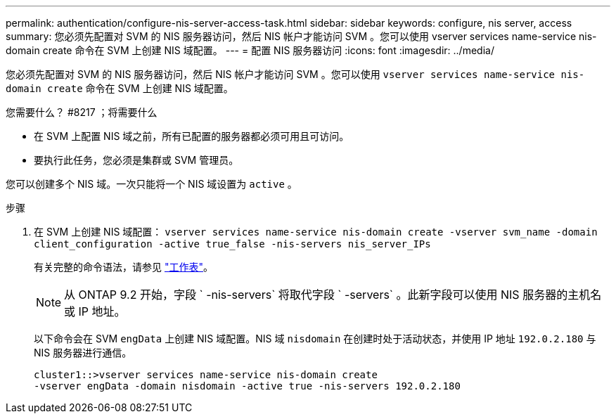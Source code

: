 ---
permalink: authentication/configure-nis-server-access-task.html 
sidebar: sidebar 
keywords: configure, nis server, access 
summary: 您必须先配置对 SVM 的 NIS 服务器访问，然后 NIS 帐户才能访问 SVM 。您可以使用 vserver services name-service nis-domain create 命令在 SVM 上创建 NIS 域配置。 
---
= 配置 NIS 服务器访问
:icons: font
:imagesdir: ../media/


[role="lead"]
您必须先配置对 SVM 的 NIS 服务器访问，然后 NIS 帐户才能访问 SVM 。您可以使用 `vserver services name-service nis-domain create` 命令在 SVM 上创建 NIS 域配置。

.您需要什么？ #8217 ；将需要什么
* 在 SVM 上配置 NIS 域之前，所有已配置的服务器都必须可用且可访问。
* 要执行此任务，您必须是集群或 SVM 管理员。


您可以创建多个 NIS 域。一次只能将一个 NIS 域设置为 `active` 。

.步骤
. 在 SVM 上创建 NIS 域配置： `vserver services name-service nis-domain create -vserver svm_name -domain client_configuration -active true_false -nis-servers nis_server_IPs`
+
有关完整的命令语法，请参见 link:config-worksheets-reference.html["工作表"]。

+
[NOTE]
====
从 ONTAP 9.2 开始，字段 ` -nis-servers` 将取代字段 ` -servers` 。此新字段可以使用 NIS 服务器的主机名或 IP 地址。

====
+
以下命令会在 SVM ``engData`` 上创建 NIS 域配置。NIS 域 `nisdomain` 在创建时处于活动状态，并使用 IP 地址 `192.0.2.180` 与 NIS 服务器进行通信。

+
[listing]
----
cluster1::>vserver services name-service nis-domain create
-vserver engData -domain nisdomain -active true -nis-servers 192.0.2.180
----

